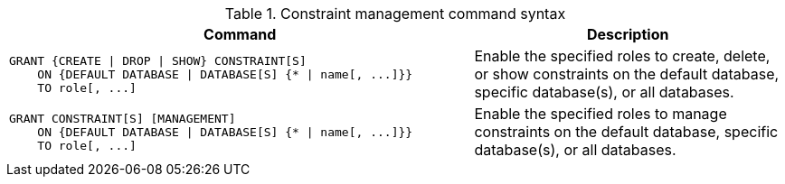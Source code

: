 .Constraint management command syntax
[options="header", width="100%", cols="3a,2"]
|===
| Command | Description

| [source, cypher]
GRANT {CREATE \| DROP \| SHOW} CONSTRAINT[S]
    ON {DEFAULT DATABASE \| DATABASE[S] {* \| name[, ...]}}
    TO role[, ...]
| Enable the specified roles to create, delete, or show constraints on the default database, specific database(s), or all databases.

| [source, cypher]
GRANT CONSTRAINT[S] [MANAGEMENT]
    ON {DEFAULT DATABASE \| DATABASE[S] {* \| name[, ...]}}
    TO role[, ...]
| Enable the specified roles to manage constraints on the default database, specific database(s), or all databases.

|===
